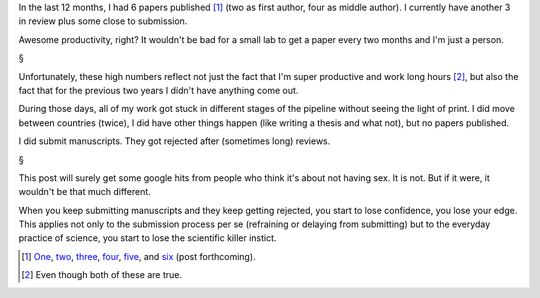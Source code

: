 In the last 12 months, I had 6 papers published [#]_ (two as first author, four
as middle author). I currently have another 3 in review plus some close to
submission.

Awesome productivity, right? It wouldn't be bad for a small lab to get a paper
every two months and I'm just a person.

§

Unfortunately, these high numbers reflect not just the fact that I'm super
productive and work long hours [#]_, but also the fact that for the previous
two years I didn't have anything come out.

During those days, all of my work got stuck in different stages of the pipeline
without seeing the light of print. I did move between countries (twice), I did
have other things happen (like writing a thesis and what not), but no papers
published.

I did submit manuscripts. They got rejected after (sometimes long) reviews.

§

This post will surely get some google hits from people who think it's about not
having sex. It is not. But if it were, it wouldn't be that much different.

When you keep submitting manuscripts and they keep getting rejected, you start
to lose confidence, you lose your edge. This applies not only to the submission
process per se (refraining or delaying from submitting) but to the everyday
practice of science, you start to lose the scientific killer instict.


.. [#] `One
   <https://metarabbit.wordpress.com/2013/07/31/mahotas-software-paper-published/>`__,
   `two
   <http://metarabbit.wordpress.com/2013/07/10/new-paper-determining-the-subcellular-location-of-new-proteins-from-microscope-images-using-local-features/>`__,
   `three
   <http://metarabbit.wordpress.com/2013/10/21/new-paper-metagenomic-species-profiling-using-universal-phylogenetic-marker-genes-nature-methods-nature-publishing-group/>`__,
   `four
   <http://metarabbit.wordpress.com/2014/01/16/host-cell-sensors-for-plasmodium-activate-innate-immunity-against-liver-stage-infection/>`__,
   `five
   <http://metarabbit.wordpress.com/2014/02/03/new-paper-metagenomic-insights-into-the-human-gut-resistome-and-the-forces-that-shape-it/>`__,
   and `six <http://doi.org/10.1111/mmi.12677>`__ (post forthcoming).

.. [#] Even though both of these are true.
